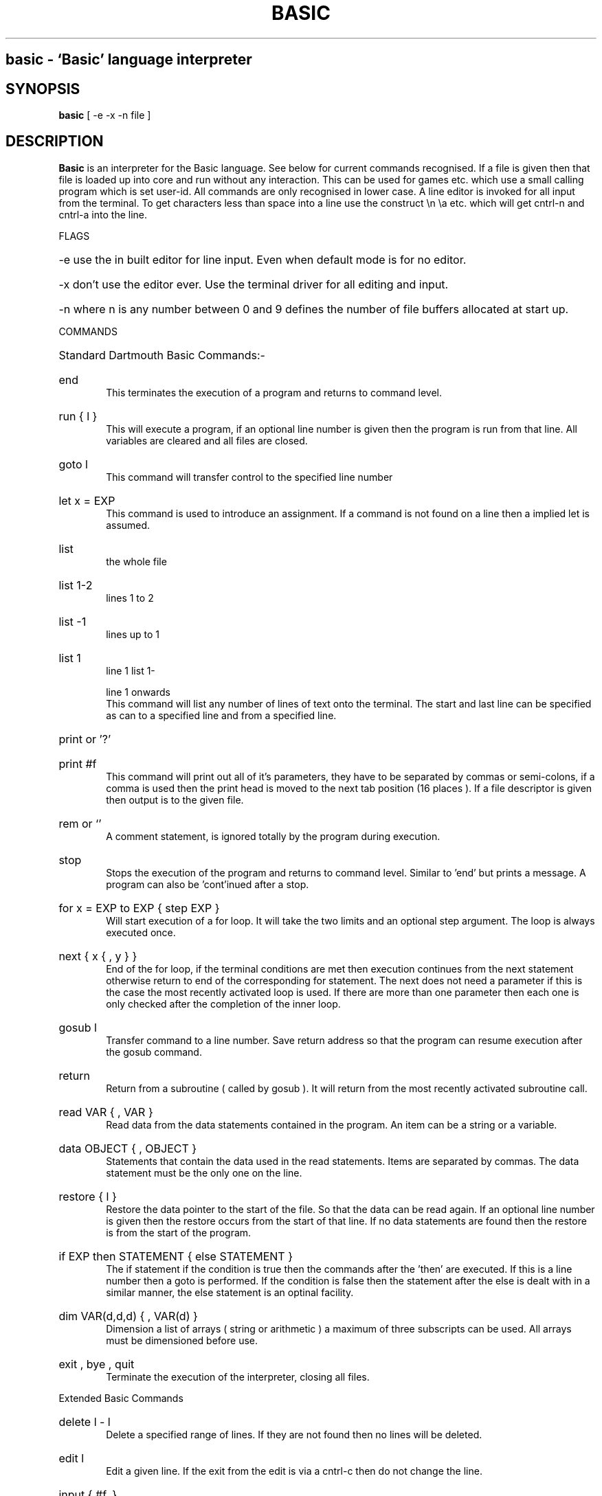 .TH BASIC 1
.SH
basic \- `Basic' language interpreter
.SH SYNOPSIS
.B basic
[ -e -x -n file ]
.SH DESCRIPTION
.B Basic
is an interpreter for the Basic language. See below
for current commands recognised. If a file is given then
that file is loaded up into core and run without any
interaction. This can be used for games etc. which use a
small calling program which is set user-id. All commands
are only recognised in lower case. A line editor is
invoked for all input from the terminal.
To get characters less than space into a line use the
construct \\n \\a etc. which will get cntrl-n and
cntrl-a into the line.
.PP
FLAGS
.HP 6
-e use the in built editor for line input. Even when
default mode is for no editor.
.HP 6
-x don't use the editor ever. Use the terminal driver
for all editing and input.
.HP 6
-n where n is any number between 0 and 9 defines the
number of file buffers allocated at start up.
.PP
COMMANDS
.HP 6
Standard Dartmouth Basic Commands:-
.HP 6
end
.br
This terminates the execution of a program
and returns to command level.
.HP 6
run { l }
.br
This will execute a program, if an optional
line number is given then the program is run from that
line. All variables are cleared and all files are
closed.
.HP 6
goto l
.br
This command will transfer control to the
specified line number
.HP 6
let x = EXP
.br
This command is used to introduce an
assignment. If a command is not found on a line then a
implied let is assumed.
.HP 6
list
.br
the whole file
.HP 6
list 1-2
.br
lines 1 to 2
.HP 6
list -1
.br
lines up to 1
.HP 6
list 1
.br
line 1
list 1-
.HP 6
.br
line 1 onwards
.br
This command will list any number of lines of
text onto the terminal. The start and last line can be
specified as can to a specified line and from a
specified line.
.HP 6
print or '?'
.HP 6
print #f
.br
This command will print out all of it's
parameters, they have to be separated by commas or
semi-colons, if a comma is used then the print head is
moved to the next tab position (16 places ). If a file
descriptor is given then output is to the given file.
.HP 6
rem or `'
.br
A comment statement, is ignored totally by
the program during execution.
.HP 6
stop
.br
Stops the execution of the program and
returns to command level. Similar to 'end' but prints a
message. A program can also be 'cont'inued after a stop.
.HP 6
for x = EXP to EXP { step EXP }
.br
Will start execution of a for loop. It will
take the two limits and an optional step argument. The
loop is always executed once.
.HP 6
next { x { , y } }
.br
End of the for loop, if the terminal
conditions are met then execution continues from the
next statement otherwise return to end of the
corresponding for statement. The next does not need a
parameter if this is the case the most recently
activated loop is used. If there are more than one
parameter then each one is only checked after the
completion of the inner loop.
.HP 6
gosub l
.br
Transfer command to a line number. Save
return address so that the program can resume execution
after the gosub command.
.HP 6
return
.br
Return from a subroutine ( called by gosub ).
It will return from the most recently activated
subroutine call.
.HP 6
read VAR { , VAR }
.br
Read data from the data statements contained
in the program. An item can be a string or a variable.
.HP 6
data OBJECT { , OBJECT }
.br
Statements that contain the data used in the
read statements. Items are separated by commas. The
data statement must be the only one on the line.
.HP 6
restore { l }
.br
Restore the data pointer to the start of the
file. So that the data can be read again. If an
optional line number is given then the restore occurs
from the start of that line. If no data statements are
found then the restore is from the start of the
program.
.HP 6
if EXP then STATEMENT { else STATEMENT }
.br
The if statement if the condition is true
then the commands after the 'then' are executed. If
this is a line number then a goto is performed. If the
condition is false then the statement after the else is
dealt with in a similar manner, the else statement is
an optinal facility.
.HP 6
dim VAR(d,d,d) { , VAR(d) }
.br
Dimension a list of arrays ( string or
arithmetic ) a maximum of three subscripts can be used.
All arrays must be dimensioned before use.
.HP 6
exit , bye , quit
.br
Terminate the execution of the interpreter,
closing all files.
.PP
Extended Basic Commands
.HP 6
delete l - l
.br
Delete a specified range of lines. If they
are not found then no lines will be deleted.
.HP 6
edit l
.br
Edit a given line. If the exit from the edit
is via a cntrl-c then do not change the line.
.HP 6
input { #f, } 
.br
input "prompt";
.br
Input from a terminal or from a file. If the
input is from the terminal then a prompt message can
also be added.
.HP 6
clear EXP
.br
Clear all variables then allocate the amount
of string space specified by the second parameter.
.HP 6
save STRINGEXP
.br
Save the current program to a named file.
.HP 6
old STRINGEXP
.br
Load a program from the named file. All
variables are cleared.
.HP 6
new { EXP }
.br
Wipe the program from core. All files are
closed and the interpreter is reset to its inital
state. If a parameter is given then that is the number
of file buffers that are allocated.
.HP 6
shell
.br
Shell out to Unix. This is the Bourne shell. If
the interpreter is made set userid then this is turned
off in the shell.
.HP 6
resume { l }
.br
Return from an error trap. If a parameter is
given then the return is made to that line. An error
trap is set up by the "on error goto" statement.
.HP 6
random
.br
Randomise the random number generator. The
generator always starts from the same place in its
sequence, when a program is started.
.HP 6
on EXP goto l { , l}
on - gosub
on error goto l
.br
This command will execute either a goto or a
gosub to a specified line number. The linenumber is
specified by the value of the statement and the
linenumber is taken from the list of line numbers that
is given.
If the error format is used, only one
linenumber is required. This is the line where a jump
is performed to if an error occurs.
.HP 6
error EXP
.br
Execute the given error sequence. Useful for
debugging of error trap routines.
.HP 6
auto { l { ,l } }
.br
Perform auto line numbering so that a program
can be typed in without having to bother about
linenumbers. An optional start and increment can also
be specified.
.HP 6
cls
.br
Clear the terminals screen.
.HP 6
base 0 | 1
.br
Specify the starting index for arrays. This
can have a value of either zero or one.
.HP 6
poke EXP,EXP
.br
Poke a value into a location. Unreasonable
addresses are ignored. ( Can cause bus-errors if not
using split i and d space.
(Not available on Vax systems).
.HP 6
open STRINGEXP
{ for input|output|append|terminal } as EXP
.br
Open a file for input/ output. This command
can be used to specify whether the file is to be read
or writen to. A file cannot be opened for writing if
the file is already open. If the mode is terminal then
it will believe that it is talking to a terminal. (No
buffering. Open for reading and writing.) If the option
is 'for output' it may be ommitted.
.HP 6
close EXP
.br
Close a file. Releases the file descriptor
and flushes out all stored data.
.HP 6
merge STRINGEXP
.br
Merge two files together. If there is a line
in the file with the same linenumber as in the program
then that line is replaced by the new one. All other
lines are inserted into the file.
.HP 6
chain STRINGEXP
.br
Read in a program, then start to execute it.
All simple variables are kept but all arrays and
strings are cleared. The size of the string space is
kept the same.
.HP 6
def fnNAME{ ( VAR {,VAR } ) } = EXP
.br
Define a user defineable function.
.HP 6
linput
.br
Identical to input but ignores seperators.
.HP 6
mid$(STRINGVAL, EXP { ,EXP} ) = STRINGEXP
.br
Assign STRINGEXP to STRINGVAL starting at EXP1
and finishing at EXP2.
.HP 6
cont
.br
Continue execution of a program that has been
halted by a stop statement or by control-c.
.HP 6
while EXP
.br
Start of a while loop. The loop is repeated
until EXP is false. If EXP is false at the start then do
not execute the loop at all. A while loop must be
terminated by a wend statement.
.HP 6
wend
.br
Terminating statement of a while loop. Only one
wend is allowed for each while.
.HP 6
repeat
.br
Start statement for a repeat - until loop. This
type of loop will always be executed at least once.
.HP 6
until EXP
.br
The terminating statement of a repeat - until
loop. The loop terminates when EXP is true.
.PP
String functions Available
.br
.HP 6
mid$(a$,i,j)
.br
Returns the part of a$ between the i'th and
j'th positions. If the second parameter is not
specified then the string is taken between the start
value and the end of the string.
.HP 6
right$(a$,j)
.br
Returns the right j characters of a$.
.HP 6
left$(a$,j)
.br
Returns the left j characters of a$.
.HP 6
string$(a$,j)
.br
Returns a$ repeated j times.
.HP 6
ermsg$(j)
.br
Returns the j'th error message.
.HP 6
chr$(j)
.br
Returns the ascii character corresponding to
the value of j.
.HP 6
str$(j)
.br
Returns a string representation corresponding
to j. This is similar but not the same as what can
printed out.
.HP 6
space$(j)
.br
Returns a string of j spaces
.HP 6
get$(f)
.br
Returns one character from file f. If f is zero
use the terminal. Returns a zero lenght string on cntl-c
.HP 6
date$
.br
returns a string coresponding to the current
date. ( Same string as printed out when logging on. ).
.PP
Maths functions Available:-
.HP 6
sgn(x)
.br
Returns the sign of a number. It's value is 1
if greater than zero , zero if equal to zero. -1 if
negative.
.HP 6
len(a$)
.br
Returns the length of string a$.
.HP 6
abs(x)
.br
Returns the absolute value of x.
.HP 6
int(x)
.br
than x.
.HP 6
val(a$)
.br
Returns the value of the number specified by
the string.
.HP 6
asc(a$)
.br
Returns the ascii code for the first element
of a$.
.HP 6
instr(a$,b$,c)
.br
Returns the starting position that a$ is in
b$, starting from the optional c'th position.
.HP 6
eof(f)
.br
Returns true if the file specified by f has
reached the end of the file.
.HP 6
posn(f)
.br
Returns the current printing position in the
file. If f is zero then it is the printing position of
the terminal.
.HP 6
sqrt(x)
.br
Returns the square root of X.
.HP 6
log(x)
.br
Returns the natural logarithm of x.
.HP 6
exp(x)
.br
Returns e^x. e=2.7182818..
.HP 6
eval(a$)
.br
Evaluates a$.
e.g. eval("12") returns the value 12.
.HP 6
rnd
.br
Returns a random number between 1 and 32767.
.HP 6
rnd(x)
.br
If x is zero returns a random number between
0 and 1 otherwise returns a random number
between 1 and int(x).
.HP 6
peek(x)
.br
Returns the value of the byte at address x.
If x is unreasonable then returns zero.
( Not available on a VAX )
.HP 6
sin(x)
.br
.HP 6
cos(x)
.br
.HP 6
atan(x)
.br
Trignometric functions. (May not yet be
implemented).
.HP 6
pi
.br
Returns the value of pi. = 3.141592653589...
.HP 6
erl
.br
Returns the line number of the last error.
Zero if error was in immeadiate mode.
.HP 6
err
.br
Returns the error code of the last error.
.HP 6
tim
.br
Returns a numeric value for the number of
seconds since
1:1:1970 i.e. the value of the Unix clock.
.PP
Mathematical Operators:-
.HP 6
	The  following  mathematical  operators   are
accepted.
.nf
             ^               exponentiation
             *               multiplication
             /               division
             mod             remainder
             +               addition
             -               subtraction

     bitwise operators:-
        for real values non-zero is true,
             and             bitwise and
             or              bitwise or
             xor             bitwise exclusive or
             not             bitwise not

     comparison operators:-
             <=              less than or equal
             <>              not equal to
             >=              greater than or equal
             =               equal
             >               greater than
             <               less than

      Assignment statements can also have the form
        a +=  b     a -=  b     a *=  b    a /=  b
      Which have similar meanings to C's interpretation
.fi
.PP
.nf
EXPRESSION SYNTAX

        stringexp  ::= string | string + stringexp
        string     ::= qstring | stringvar | stringfunc
        qstrings   ::= "any char" | `any char`
                        N.B. strings with nothing after them on the
                             line do not need the terminating quote
        stringvar  ::= numbvar$ | numbvar$[ dim1 { ,dim2 {, dim3 } } ]
        stringfunc ::= chr$(val) | mid$(stringexp, val {,val} )
                        | date$ | right$(stringexp, val)
                        | left$(stringexp, val) | ermsg$(val)
                        | str$( val) | space$(val)
                        | string$(stringexp, val) | get$( 0 | fval )

        val        ::= term | term sep val
                        | not val | - val
        term       ::= numb | valfunc | numbvr
                        | stringexp csep stringexp
        numb       ::= digit | digit digit+
                        | digit* . digit*
                        | digit* e {+ | -} digit+
                        | digit* . digit* e {+ | -} digit+
        digit      ::= 0 1 2 3 4 5 6 7 8 9
        numbvr     ::= numbvar | subsc
        numbvar    ::= lett | lett alpha+
        subsc      ::= numbvar( val {, val { ,val } } )
        sep        ::= + - * /  ^ and or xor | csep
        csep       ::= <> > < >= <= =
        valfunc    ::= sgn(val) | len(stringexp)
                        | abs(val) | val(stringexp)
                        | asc(stringexp) | eof(fval)
                        | posn( 0 | fval) | sqrt(val)
                        | instr(stringexp, val { ,val} )
                        | log(val) | exp(val) | eval(stringexp)
                        | int(val) | peek(val) | rnd
                        | rnd(val) | usrfunc | pi
                        | erl | err | tim
        usrfunc    ::=  fn/numbvar { (val { , val { , val } } ) }
        fval       ::= val with value between 1-9

.SH DIAGNOSTICS
When the interpreter discovers an error it will call
an error trapping routine. The errors can be caught by
the user program using the on-error feature. If no error
trapping routine has been supplied a message is printed
with the corresponding line number.

.SH BUGS
None yet!

.SH AUTHOR
Phil Cockcroft

